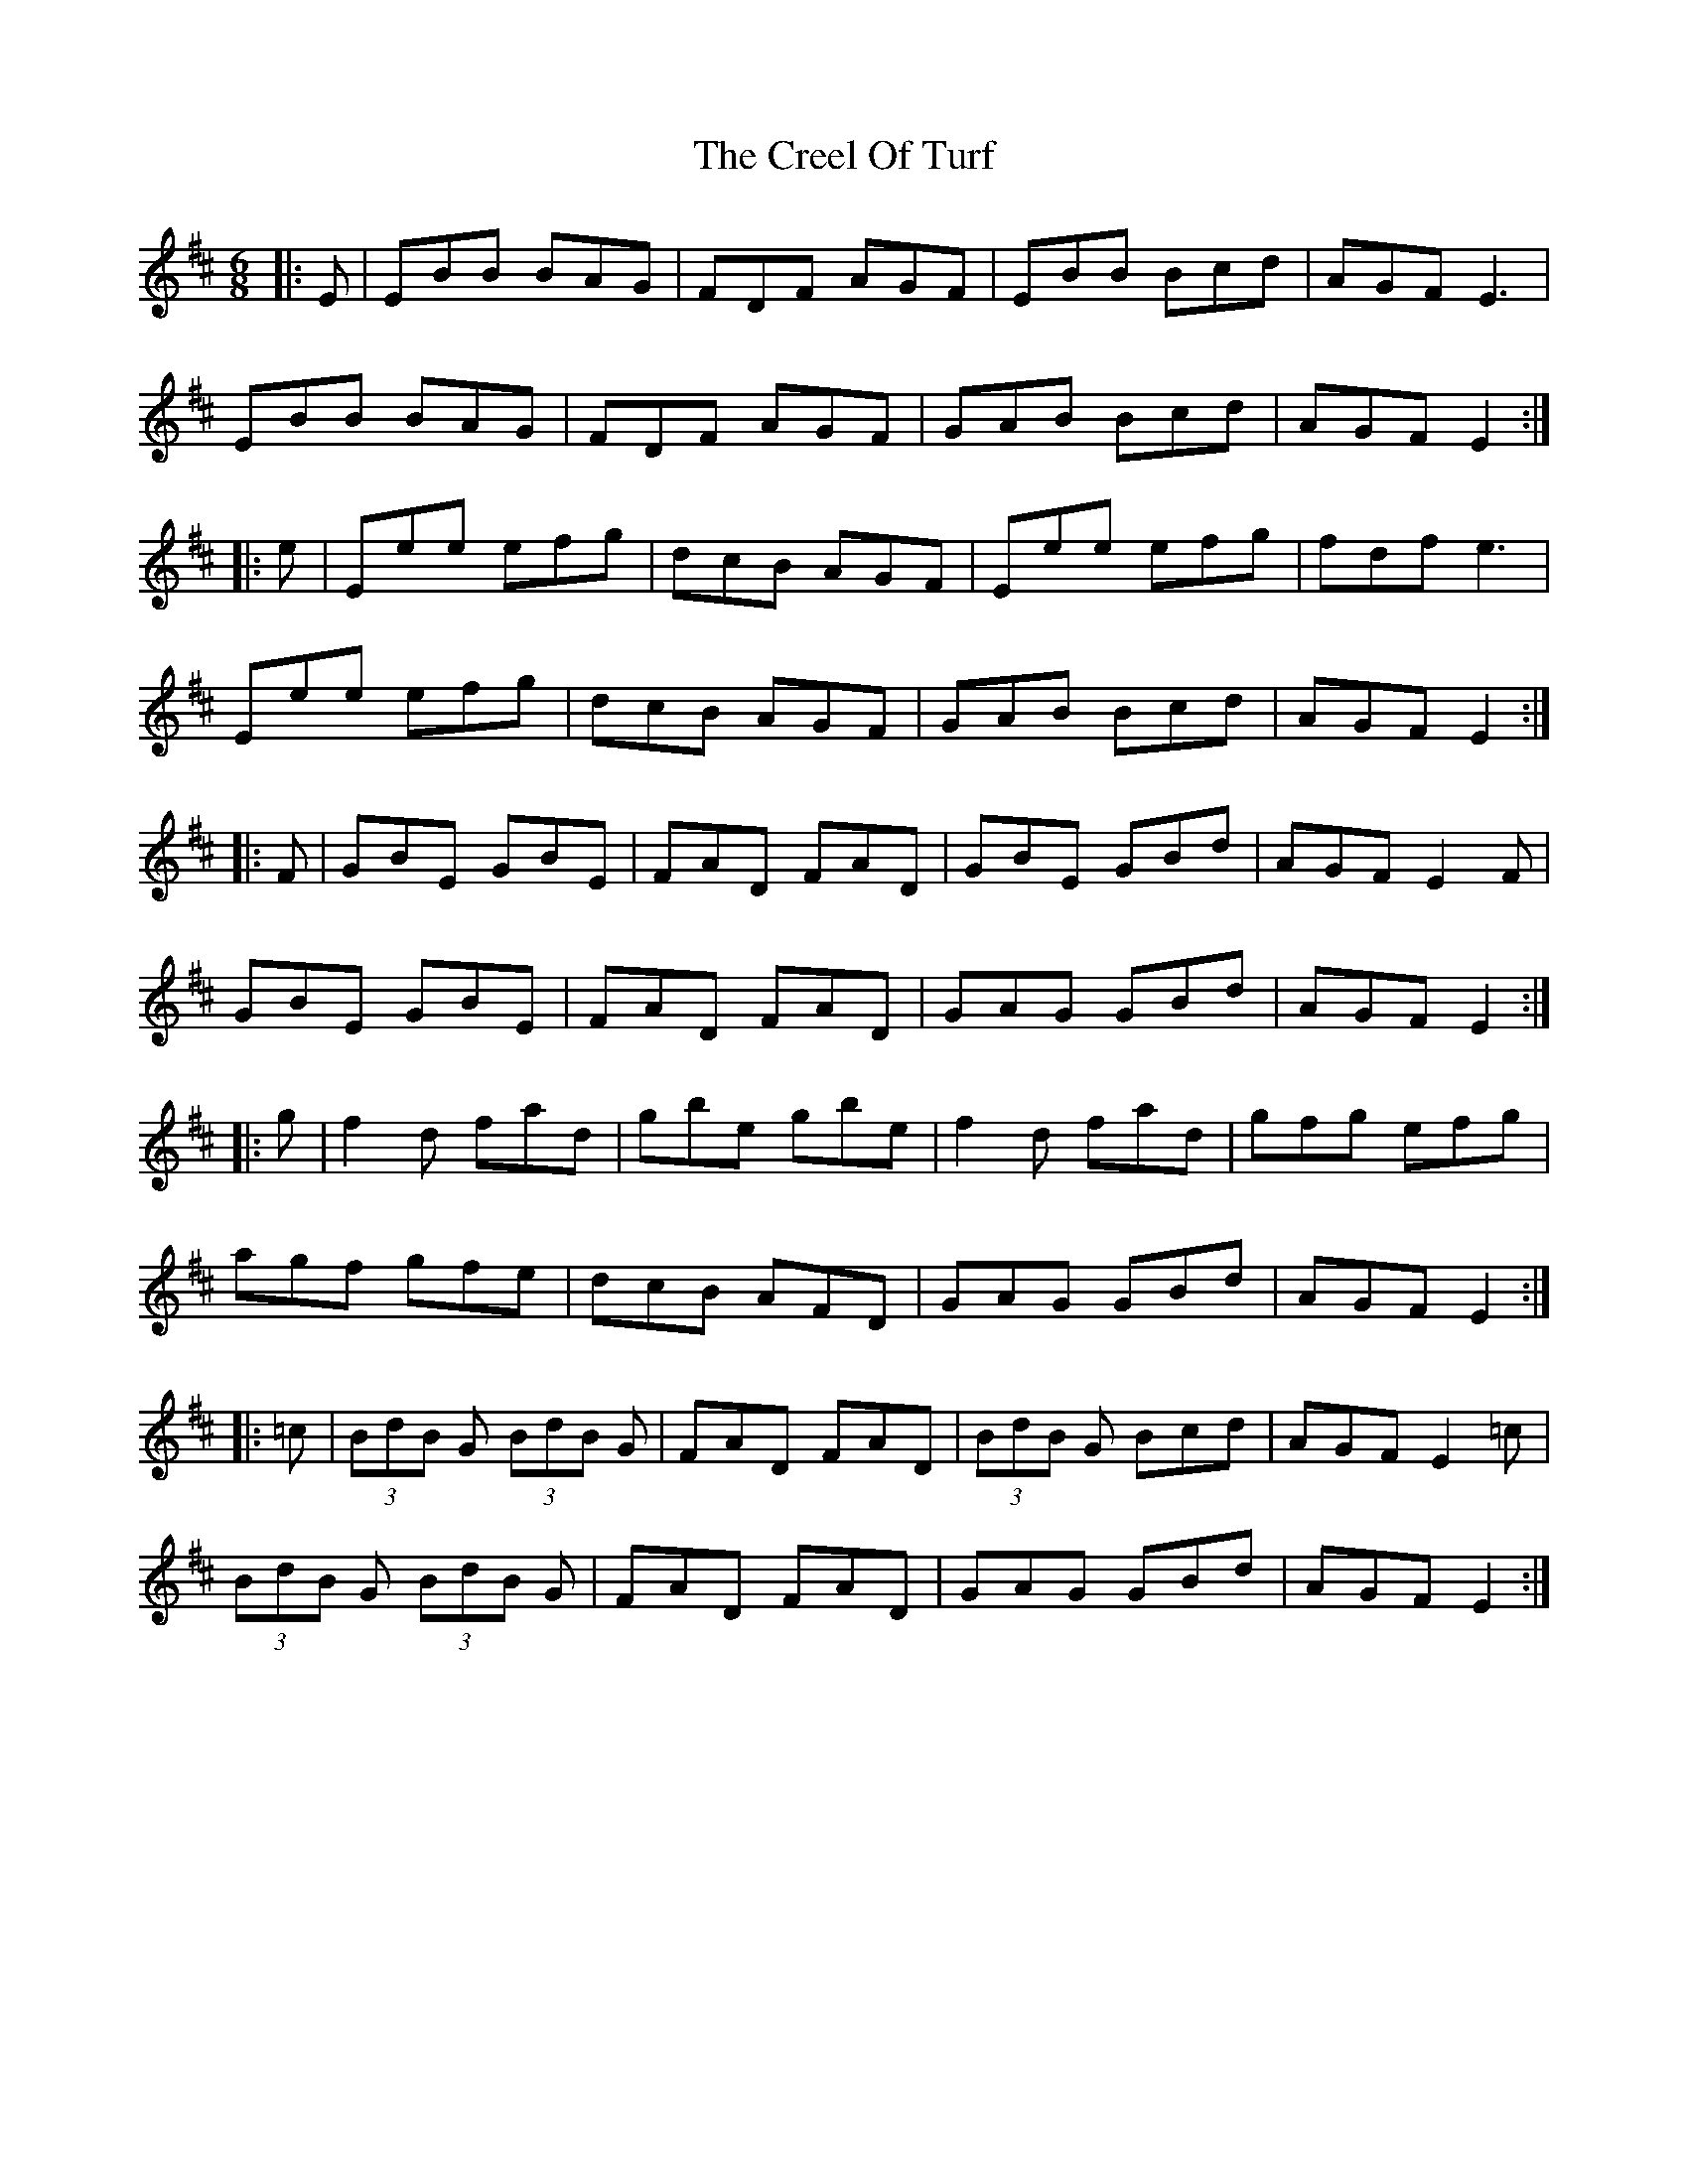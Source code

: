X: 8521
T: Creel Of Turf, The
R: jig
M: 6/8
K: Edorian
|:E|EBB BAG|FDF AGF|EBB Bcd|AGF E3|
EBB BAG|FDF AGF|GAB Bcd|AGF E2:|
|:e|Eee efg|dcB AGF|Eee efg|fdf e3|
Eee efg|dcB AGF|GAB Bcd|AGF E2:|
|:F|GBE GBE|FAD FAD|GBE GBd|AGF E2F|
GBE GBE|FAD FAD|GAG GBd|AGF E2:|
|:g|f2d fad|gbe gbe|f2d fad|gfg efg|
agf gfe|dcB AFD|GAG GBd|AGF E2:|
|:=c|(3BdB G (3BdB G|FAD FAD|(3BdB G Bcd|AGF E2=c|
(3BdB G (3BdB G|FAD FAD|GAG GBd|AGF E2:|

